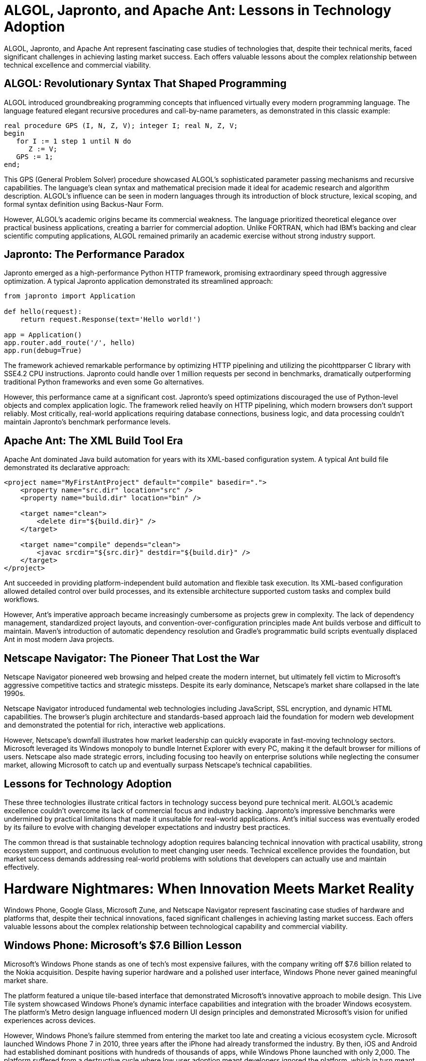 = ALGOL, Japronto, and Apache Ant: Lessons in Technology Adoption

ALGOL, Japronto, and Apache Ant represent fascinating case studies of technologies that, despite their technical merits, faced significant challenges in achieving lasting market success. Each offers valuable lessons about the complex relationship between technical excellence and commercial viability.

== ALGOL: Revolutionary Syntax That Shaped Programming

ALGOL introduced groundbreaking programming concepts that influenced virtually every modern programming language. The language featured elegant recursive procedures and call-by-name parameters, as demonstrated in this classic example:

[source,algol]
----
real procedure GPS (I, N, Z, V); integer I; real N, Z, V;
begin
   for I := 1 step 1 until N do
      Z := V;
   GPS := 1;
end;
----

This GPS (General Problem Solver) procedure showcased ALGOL's sophisticated parameter passing mechanisms and recursive capabilities. The language's clean syntax and mathematical precision made it ideal for academic research and algorithm description. ALGOL's influence can be seen in modern languages through its introduction of block structure, lexical scoping, and formal syntax definition using Backus-Naur Form.

However, ALGOL's academic origins became its commercial weakness. The language prioritized theoretical elegance over practical business applications, creating a barrier for commercial adoption. Unlike FORTRAN, which had IBM's backing and clear scientific computing applications, ALGOL remained primarily an academic exercise without strong industry support.

== Japronto: The Performance Paradox

Japronto emerged as a high-performance Python HTTP framework, promising extraordinary speed through aggressive optimization. A typical Japronto application demonstrated its streamlined approach:

[source,python]
----
from japronto import Application

def hello(request):
    return request.Response(text='Hello world!')

app = Application()
app.router.add_route('/', hello)
app.run(debug=True)
----

The framework achieved remarkable performance by optimizing HTTP pipelining and utilizing the picohttpparser C library with SSE4.2 CPU instructions. Japronto could handle over 1 million requests per second in benchmarks, dramatically outperforming traditional Python frameworks and even some Go alternatives.

However, this performance came at a significant cost. Japronto's speed optimizations discouraged the use of Python-level objects and complex application logic. The framework relied heavily on HTTP pipelining, which modern browsers don't support reliably. Most critically, real-world applications requiring database connections, business logic, and data processing couldn't maintain Japronto's benchmark performance levels.

== Apache Ant: The XML Build Tool Era

Apache Ant dominated Java build automation for years with its XML-based configuration system. A typical Ant build file demonstrated its declarative approach:

[source,xml]
----
<project name="MyFirstAntProject" default="compile" basedir=".">
    <property name="src.dir" location="src" />
    <property name="build.dir" location="bin" />
    
    <target name="clean">
        <delete dir="${build.dir}" />
    </target>
    
    <target name="compile" depends="clean">
        <javac srcdir="${src.dir}" destdir="${build.dir}" />
    </target>
</project>
----

Ant succeeded in providing platform-independent build automation and flexible task execution. Its XML-based configuration allowed detailed control over build processes, and its extensible architecture supported custom tasks and complex build workflows.

However, Ant's imperative approach became increasingly cumbersome as projects grew in complexity. The lack of dependency management, standardized project layouts, and convention-over-configuration principles made Ant builds verbose and difficult to maintain. Maven's introduction of automatic dependency resolution and Gradle's programmatic build scripts eventually displaced Ant in most modern Java projects.

== Netscape Navigator: The Pioneer That Lost the War

Netscape Navigator pioneered web browsing and helped create the modern internet, but ultimately fell victim to Microsoft's aggressive competitive tactics and strategic missteps. Despite its early dominance, Netscape's market share collapsed in the late 1990s.

Netscape Navigator introduced fundamental web technologies including JavaScript, SSL encryption, and dynamic HTML capabilities. The browser's plugin architecture and standards-based approach laid the foundation for modern web development and demonstrated the potential for rich, interactive web applications.

However, Netscape's downfall illustrates how market leadership can quickly evaporate in fast-moving technology sectors. Microsoft leveraged its Windows monopoly to bundle Internet Explorer with every PC, making it the default browser for millions of users. Netscape also made strategic errors, including focusing too heavily on enterprise solutions while neglecting the consumer market, allowing Microsoft to catch up and eventually surpass Netscape's technical capabilities.

== Lessons for Technology Adoption

These three technologies illustrate critical factors in technology success beyond pure technical merit. ALGOL's academic excellence couldn't overcome its lack of commercial focus and industry backing. Japronto's impressive benchmarks were undermined by practical limitations that made it unsuitable for real-world applications. Ant's initial success was eventually eroded by its failure to evolve with changing developer expectations and industry best practices.

The common thread is that sustainable technology adoption requires balancing technical innovation with practical usability, strong ecosystem support, and continuous evolution to meet changing user needs. Technical excellence provides the foundation, but market success demands addressing real-world problems with solutions that developers can actually use and maintain effectively.

= Hardware Nightmares: When Innovation Meets Market Reality

Windows Phone, Google Glass, Microsoft Zune, and Netscape Navigator represent fascinating case studies of hardware and platforms that, despite their technical innovations, faced significant challenges in achieving lasting market success. Each offers valuable lessons about the complex relationship between technological capability and commercial viability.

== Windows Phone: Microsoft's $7.6 Billion Lesson

Microsoft's Windows Phone stands as one of tech's most expensive failures, with the company writing off $7.6 billion related to the Nokia acquisition. Despite having superior hardware and a polished user interface, Windows Phone never gained meaningful market share.

The platform featured a unique tile-based interface that demonstrated Microsoft's innovative approach to mobile design. This Live Tile system showcased Windows Phone's dynamic interface capabilities and integration with the broader Windows ecosystem. The platform's Metro design language influenced modern UI design principles and demonstrated Microsoft's vision for unified experiences across devices.

However, Windows Phone's failure stemmed from entering the market too late and creating a vicious ecosystem cycle. Microsoft launched Windows Phone 7 in 2010, three years after the iPhone had already transformed the industry. By then, iOS and Android had established dominant positions with hundreds of thousands of apps, while Windows Phone launched with only 2,000. The platform suffered from a destructive cycle where low user adoption meant developers ignored the platform, which in turn meant fewer apps, leading to even lower adoption.

== Google Glass: The Wearable That Wasn't Ready for Society

Google Glass generated enormous hype as the future of wearable computing but crashed spectacularly due to privacy concerns and social acceptance issues. Despite Google's technological prowess, the product was discontinued just two years after its 2013 launch.

The Glass platform introduced revolutionary concepts in augmented reality and hands-free computing. Its voice recognition capabilities and heads-up display technology influenced modern AR development and demonstrated the potential for seamless human-computer interaction through voice commands and gesture controls.

However, Google Glass faced a perfect storm of problems that made it unsuitable for mainstream adoption. The $1,500 price tag made it inaccessible to most consumers, while the device's bulky design and visible camera created immediate privacy concerns. People worried about being recorded without consent, leading to bans in restaurants, bars, and other public spaces. Most critically, Google failed to clearly define the target market and value proposition for everyday users.

== Microsoft Zune: The iPod Killer That Never Was

Microsoft's Zune music player launched in 2006 as a direct competitor to Apple's iPod but failed to make a significant dent in Apple's market dominance. Despite some innovative features, the Zune became synonymous with Microsoft's inability to compete in consumer electronics.

Zune introduced innovative wireless sharing capabilities and social music discovery features that predated modern streaming services. Its larger screen and improved navigation demonstrated Microsoft's understanding of user interface design, while the Zune software provided a more integrated media management experience than many competitors.

However, the Zune suffered from classic late-mover disadvantages. By 2006, the iPod had already established itself as the dominant music player, with a mature ecosystem including iTunes and strong brand loyalty. Microsoft's device offered improvements like wireless sharing and a larger screen, but these incremental benefits weren't enough to overcome Apple's head start. Microsoft also struggled with marketing and brand positioning, lacking the sleek design aesthetic that made Apple products desirable.